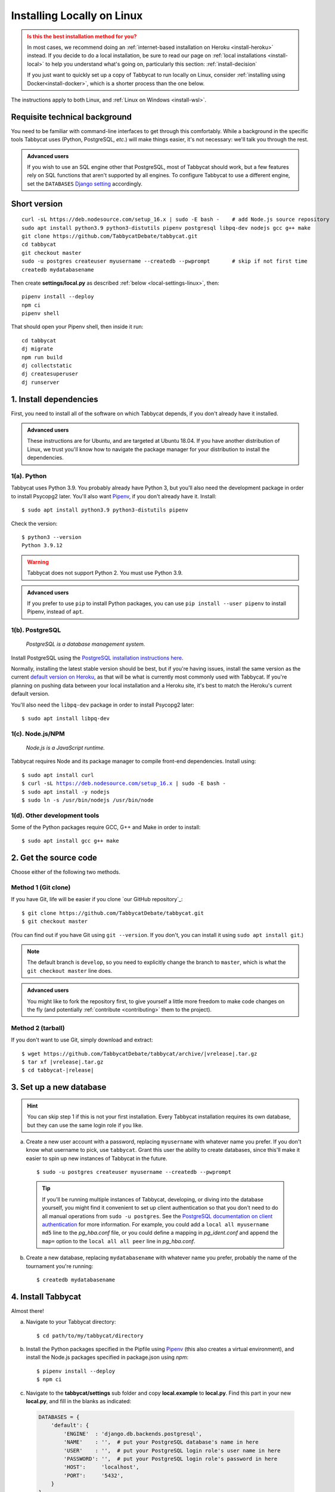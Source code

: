 .. _install-linux:

===========================
Installing Locally on Linux
===========================

.. admonition:: Is this the best installation method for you?
  :class: attention

  In most cases, we recommend doing an :ref:`internet-based installation on Heroku <install-heroku>` instead. If you decide to do a local installation, be sure to read our page on :ref:`local installations <install-local>` to help you understand what's going on, particularly this section: :ref:`install-decision`

  If you just want to quickly set up a copy of Tabbycat to run locally on Linux, consider :ref:`installing using Docker<install-docker>`, which is a shorter process than the one below.

The instructions apply to both Linux, and :ref:`Linux on Windows <install-wsl>`.

Requisite technical background
==============================

You need to be familiar with command-line interfaces to get through this comfortably. While a background in the specific tools Tabbycat uses (Python, PostgreSQL, *etc.*) will make things easier, it's not necessary: we'll talk you through the rest.

.. admonition:: Advanced users
  :class: tip

  If you wish to use an SQL engine other that PostgreSQL, most of Tabbycat should work, but a few features rely on SQL functions that aren't supported by all engines. To configure Tabbycat to use a different engine, set the ``DATABASES`` `Django setting <https://docs.djangoproject.com/en/2.2/ref/settings/#databases>`_ accordingly.

Short version
=============
::

  curl -sL https://deb.nodesource.com/setup_16.x | sudo -E bash -    # add Node.js source repository
  sudo apt install python3.9 python3-distutils pipenv postgresql libpq-dev nodejs gcc g++ make
  git clone https://github.com/TabbycatDebate/tabbycat.git
  cd tabbycat
  git checkout master
  sudo -u postgres createuser myusername --createdb --pwprompt       # skip if not first time
  createdb mydatabasename

Then create **settings/local.py** as described :ref:`below <local-settings-linux>`, then::

  pipenv install --deploy
  npm ci
  pipenv shell

That should open your Pipenv shell, then inside it run::

  cd tabbycat
  dj migrate
  npm run build
  dj collectstatic
  dj createsuperuser
  dj runserver

1. Install dependencies
=======================
First, you need to install all of the software on which Tabbycat depends, if you don't already have it installed.

.. admonition:: Advanced users
  :class: tip

  These instructions are for Ubuntu, and are targeted at Ubuntu 18.04. If you have another distribution of Linux, we trust you'll know how to navigate the package manager for your distribution to install the dependencies.

.. _install-linux-python:

1(a). Python
------------
Tabbycat uses Python 3.9.  You probably already have Python 3, but you'll also need the development package in order to install Psycopg2 later.  You'll also want `Pipenv <https://pipenv.pypa.io/en/latest/>`_, if you don't already have it. Install::

    $ sudo apt install python3.9 python3-distutils pipenv

Check the version::

    $ python3 --version
    Python 3.9.12

.. warning:: Tabbycat does not support Python 2. You must use Python 3.9.

.. admonition:: Advanced users
   :class: tip

   If you prefer to use ``pip`` to install Python packages, you can use ``pip install --user pipenv`` to install Pipenv, instead of ``apt``.

1(b). PostgreSQL
----------------
  *PostgreSQL is a database management system.*

Install PostgreSQL using the  `PostgreSQL installation instructions here <http://www.postgresql.org/download/linux/ubuntu/>`_.

Normally, installing the latest stable version should be best, but if you're having issues, install the same version as the current `default version on Heroku <https://devcenter.heroku.com/articles/heroku-postgresql#version-support>`_, as that will be what is currently most commonly used with Tabbycat. If you're planning on pushing data between your local installation and a Heroku site, it's best to match the Heroku's current default version.

You'll also need the ``libpq-dev`` package in order to install Psycopg2 later::

    $ sudo apt install libpq-dev

.. _install-linux-nodejs:

1(c). Node.js/NPM
-----------------
  *Node.js is a JavaScript runtime.*

Tabbycat requires Node and its package manager to compile front-end dependencies. Install using:

.. parsed-literal::

  $ sudo apt install curl
  $ curl -sL https://deb.nodesource.com/setup_16.x | sudo -E bash -
  $ sudo apt install -y nodejs
  $ sudo ln -s /usr/bin/nodejs /usr/bin/node

1(d). Other development tools
-----------------------------
Some of the Python packages require GCC, G++ and Make in order to install::

    $ sudo apt install gcc g++ make

.. _install-linux-source-code:

2. Get the source code
======================

Choose either of the following two methods.

Method 1 (Git clone)
--------------------

If you have Git, life will be easier if you clone `our GitHub repository`_:

.. parsed-literal::

    $ git clone https\:\/\/github.com/TabbycatDebate/tabbycat.git
    $ git checkout master

(You can find out if you have Git using ``git --version``. If you don't, you can install it using ``sudo apt install git``.)

.. note:: The default branch is ``develop``, so you need to explicitly change the branch to ``master``, which is what the ``git checkout master`` line does.

.. admonition:: Advanced users
  :class: tip

  You might like to fork the repository first, to give yourself a little more freedom to make code changes on the fly (and potentially :ref:`contribute <contributing>` them to the project).

Method 2 (tarball)
------------------

If you don't want to use Git, simply download and extract:

.. parsed-literal::

    $ wget https\:\/\/github.com/TabbycatDebate/tabbycat/archive/|vrelease|.tar.gz
    $ tar xf |vrelease|.tar.gz
    $ cd tabbycat-|release|

3. Set up a new database
========================

.. hint:: You can skip step 1 if this is not your first installation. Every Tabbycat installation requires its own database, but they can use the same login role if you like.

a. Create a new user account with a password, replacing ``myusername`` with whatever name you prefer. If you don't know what username to pick, use ``tabbycat``. Grant this user the ability to create databases, since this'll make it easier to spin up new instances of Tabbycat in the future.

  ::

    $ sudo -u postgres createuser myusername --createdb --pwprompt

  .. tip:: If you'll be running multiple instances of Tabbycat, developing, or diving into the database yourself, you might find it convenient to set up client authentication so that you don't need to do all manual operations from ``sudo -u postgres``. See the `PostgreSQL documentation on client authentication <http://www.postgresql.org/docs/9.6/static/client-authentication.html>`_ for more information. For example, you could add a ``local all myusername md5`` line to the *pg_hba.conf* file, or you could define a mapping in *pg_ident.conf* and append the ``map=`` option to the ``local all all peer`` line in *pg_hba.conf*.

b. Create a new database, replacing ``mydatabasename`` with whatever name you prefer, probably the name of the tournament you're running::

    $ createdb mydatabasename


.. _install-linux-tabbycat:

4. Install Tabbycat
===================
Almost there!

a. Navigate to your Tabbycat directory::

    $ cd path/to/my/tabbycat/directory

.. _local-settings-linux:

b. Install the Python packages specified in the Pipfile using `Pipenv <https://pipenv.pypa.io/en/latest/>`_ (this also creates a virtual environment), and install the Node.js packages specified in package.json using `npm`::

    $ pipenv install --deploy
    $ npm ci

c. Navigate to the **tabbycat/settings** sub folder and copy **local.example** to **local.py**. Find this part in your new **local.py**, and fill in the blanks as indicated:

  .. code:: python

     DATABASES = {
         'default': {
             'ENGINE'  : 'django.db.backends.postgresql',
             'NAME'    : '',  # put your PostgreSQL database's name in here
             'USER'    : '',  # put your PostgreSQL login role's user name in here
             'PASSWORD': '',  # put your PostgreSQL login role's password in here
             'HOST':     'localhost',
             'PORT':     '5432',
         }
     }

  Optionally, replace the value in this line in the same file with your own time zone, as defined in the `IANA time zone database <https://en.wikipedia.org/wiki/List_of_tz_database_time_zones#List>`_ (*e.g.*, ``Pacific/Auckland``, ``America/Mexico_City``, ``Asia/Kuala_Lumpur``)::

    TIME_ZONE = 'Australia/Melbourne'

d. Start a Pipenv shell::

    $ pipenv shell

  You'll notice a prefix that looks like ``(tabbycat-9BkbSRuB)`` (except the random characters for you will be different). That means you're inside the Pipenv shell. Everything from this point onwards will be inside the Pipenv shell.

e. Navigate to the **tabbycat** sub-directory, initialize the database, compile the assets, and create a user account for yourself::

    (tabbycat-9BkbSRuB) $ cd tabbycat
    (tabbycat-9BkbSRuB) $ dj migrate
    (tabbycat-9BkbSRuB) $ npm run build
    (tabbycat-9BkbSRuB) $ dj collectstatic
    (tabbycat-9BkbSRuB) $ dj createsuperuser

f. Start Tabbycat!

  ::

    (tabbycat-9BkbSRuB) $ npm run serve

  Lots of text will flow by---this command starts up all of the processes necessary to run Tabbycat. But the app will be at http://127.0.0.1:8000/ or http://localhost:8000/ (not at any of the other addresses that will show).

g. Open your browser and go to http://127.0.0.1:8000/ or http://localhost:8000/. It should look something like the screenshot below. If it does, great! You've successfully installed Tabbycat.

  .. image:: images/tabbycat-bare.png
      :alt: Bare Tabbycat installation

Naturally, your database is currently empty, so proceed to :ref:`importing initial data <importing-initial-data>`.

Starting up an existing Tabbycat instance
=========================================
To start your Tabbycat instance up again next time you use your computer::

    $ cd path/to/my/tabbycat/directory
    $ pipenv run npm run serve

Or you can start a ``pipenv shell``, then run ``npm run serve`` from inside the Pipenv shell.
